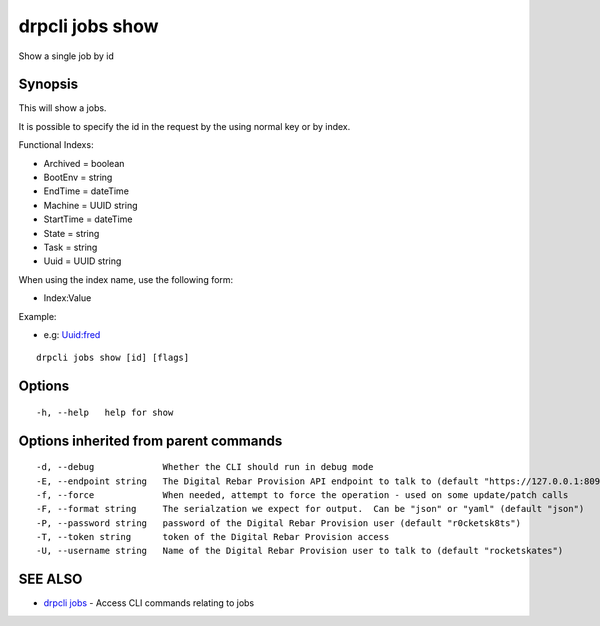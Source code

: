 drpcli jobs show
================

Show a single job by id

Synopsis
--------

This will show a jobs.

It is possible to specify the id in the request by the using normal key
or by index.

Functional Indexs:

-  Archived = boolean
-  BootEnv = string
-  EndTime = dateTime
-  Machine = UUID string
-  StartTime = dateTime
-  State = string
-  Task = string
-  Uuid = UUID string

When using the index name, use the following form:

-  Index:Value

Example:

-  e.g: Uuid:fred

::

    drpcli jobs show [id] [flags]

Options
-------

::

      -h, --help   help for show

Options inherited from parent commands
--------------------------------------

::

      -d, --debug             Whether the CLI should run in debug mode
      -E, --endpoint string   The Digital Rebar Provision API endpoint to talk to (default "https://127.0.0.1:8092")
      -f, --force             When needed, attempt to force the operation - used on some update/patch calls
      -F, --format string     The serialzation we expect for output.  Can be "json" or "yaml" (default "json")
      -P, --password string   password of the Digital Rebar Provision user (default "r0cketsk8ts")
      -T, --token string      token of the Digital Rebar Provision access
      -U, --username string   Name of the Digital Rebar Provision user to talk to (default "rocketskates")

SEE ALSO
--------

-  `drpcli jobs <drpcli_jobs.html>`__ - Access CLI commands relating to
   jobs
